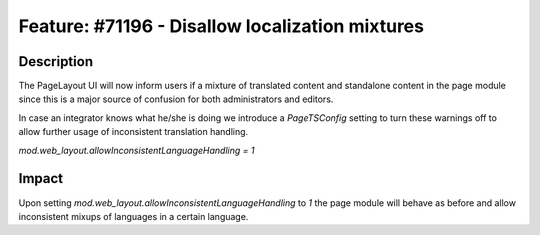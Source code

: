 ================================================
Feature: #71196 - Disallow localization mixtures
================================================

Description
===========

The PageLayout UI will now inform users if a mixture of translated content and standalone content in the page module since this is a major source of confusion for both administrators and editors.

In case an integrator knows what he/she is doing we introduce a `PageTSConfig` setting to turn these warnings off to allow further usage of inconsistent translation handling.

`mod.web_layout.allowInconsistentLanguageHandling = 1`


Impact
======

Upon setting `mod.web_layout.allowInconsistentLanguageHandling` to `1` the page module will behave as before and allow inconsistent mixups of languages in a certain language.